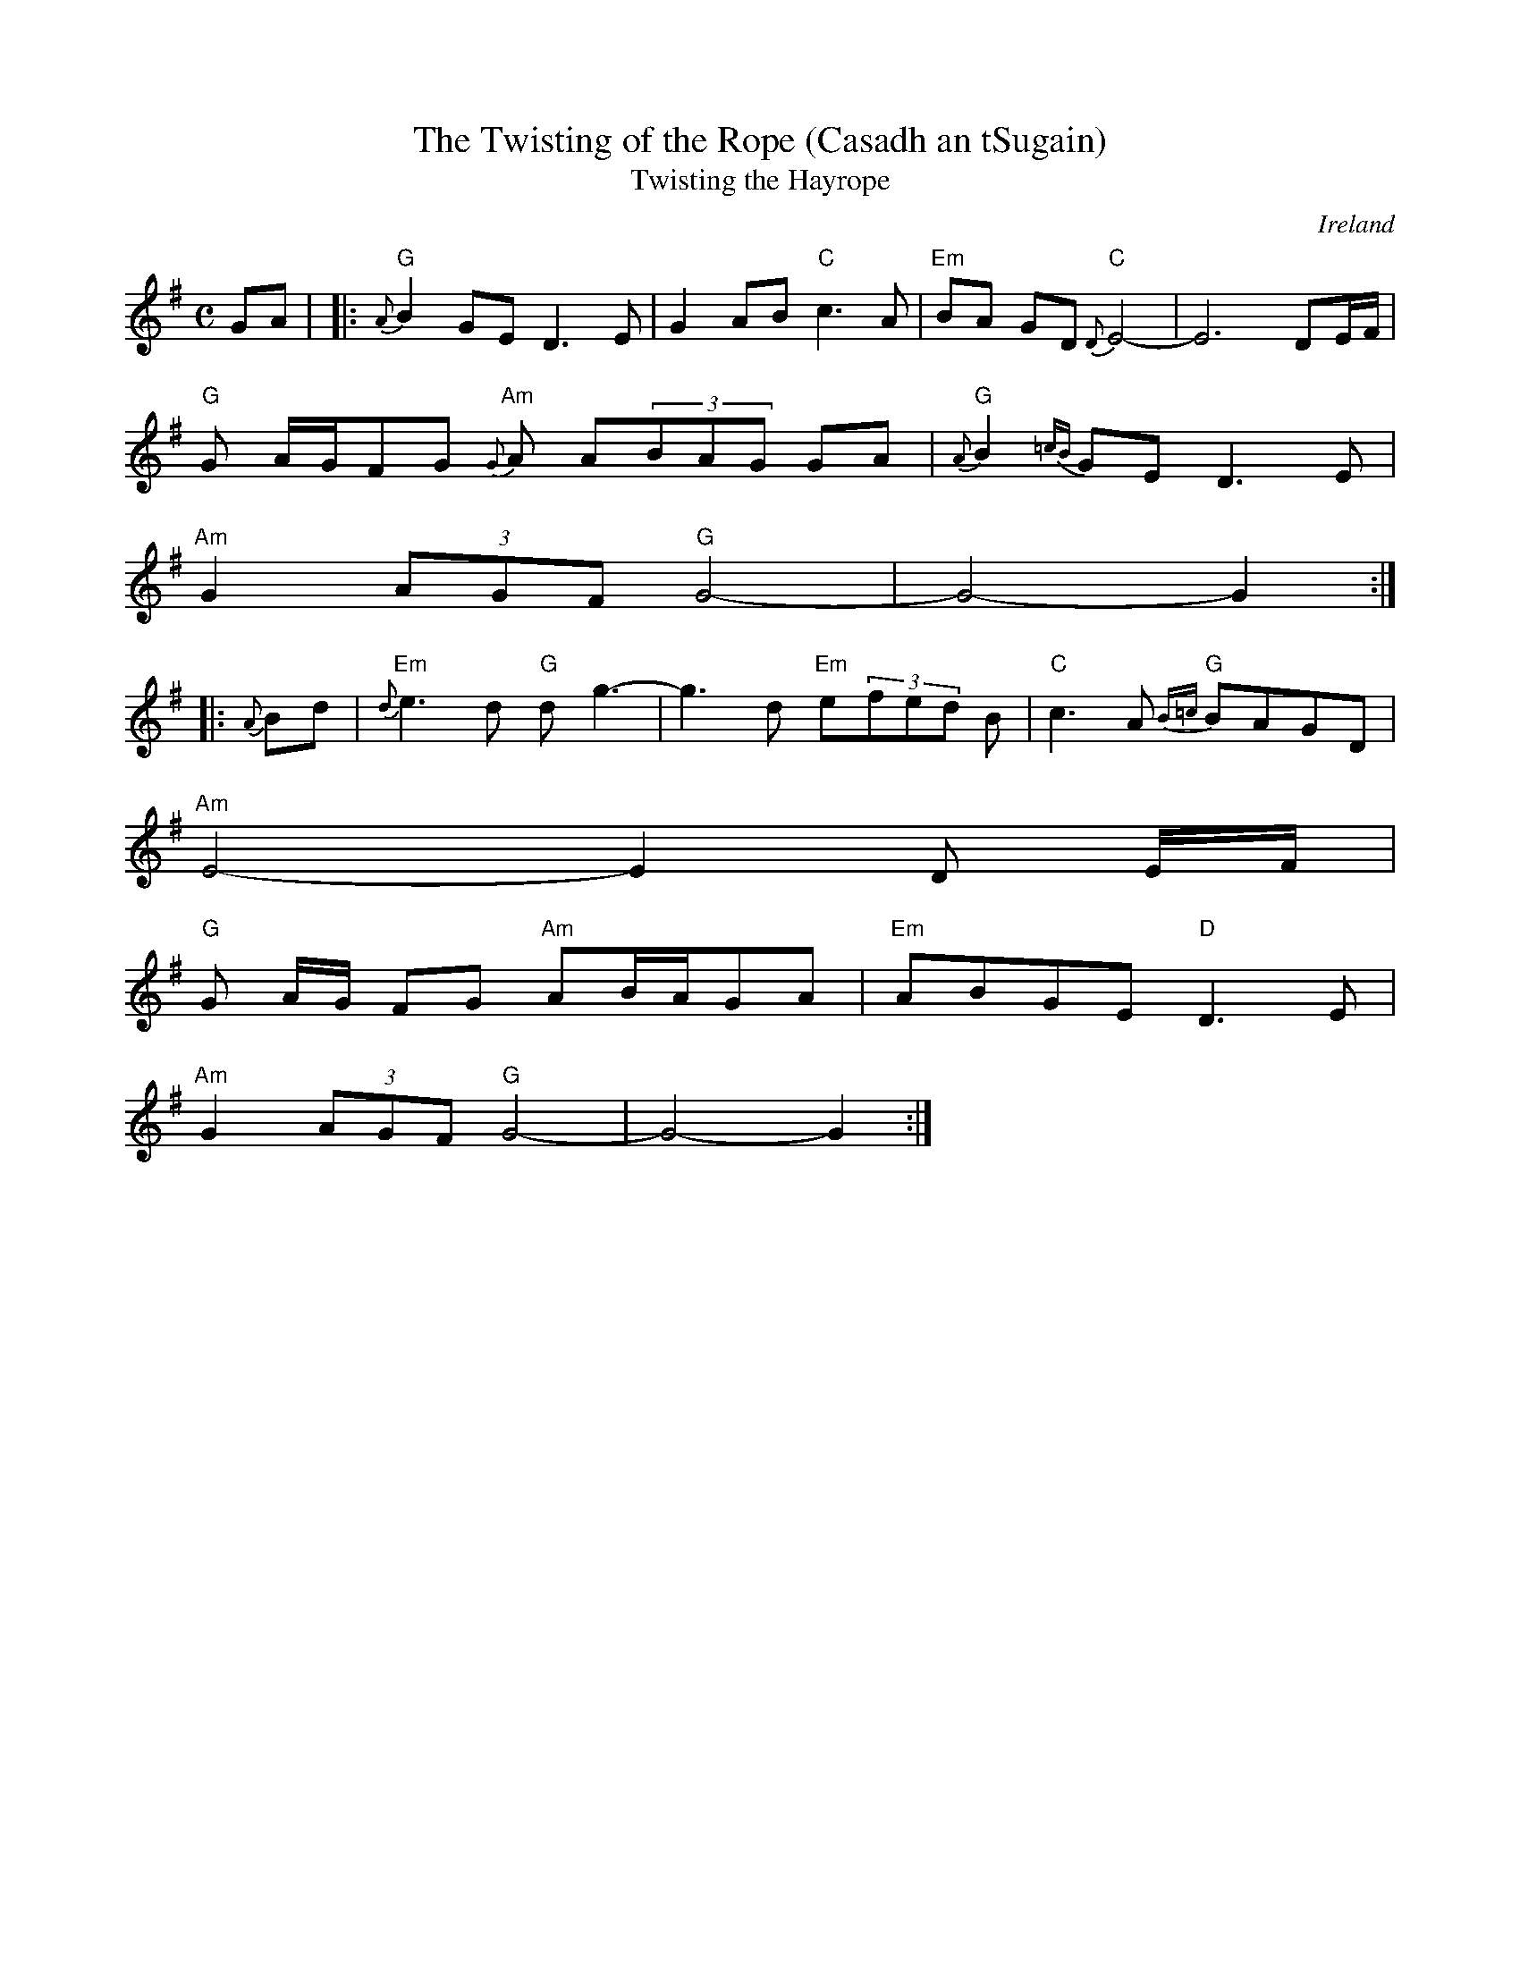 X:1
T:The Twisting of the Rope (Casadh an tSugain)
T:Twisting the Hayrope
M:C
L:1/8
R:Slow Reel
O:Ireland
K:G
GA| |: "G"{A}B2GE D3E| G2AB "C"c3A| "Em"BA GD "C"{D}E4-| E6- DE/F/|
"G"G A/G/FG "Am"{G}A A(3BAG GA| "G"{A}B2{=cB}GE D3E|
 "Am"G2 (3AGF "G"G4-| G4-G2:||:
{A}Bd| "Em"{d}e3d "G"dg3-| g3- d "Em"e(3fed B| "C"c3A "G"{B=c}BAGD|
"Am"E4-E2 D E/2F/2|
"G"G A/2G/2 FG "Am"AB/A/GA| "Em"ABGE "D"D3E|
"Am"G2 (3AGF "G"G4-| G4-G2:|